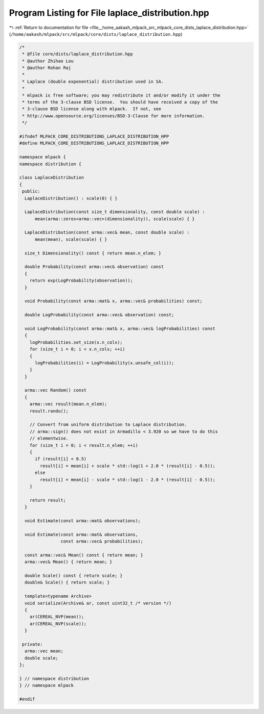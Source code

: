 
.. _program_listing_file__home_aakash_mlpack_src_mlpack_core_dists_laplace_distribution.hpp:

Program Listing for File laplace_distribution.hpp
=================================================

|exhale_lsh| :ref:`Return to documentation for file <file__home_aakash_mlpack_src_mlpack_core_dists_laplace_distribution.hpp>` (``/home/aakash/mlpack/src/mlpack/core/dists/laplace_distribution.hpp``)

.. |exhale_lsh| unicode:: U+021B0 .. UPWARDS ARROW WITH TIP LEFTWARDS

.. code-block:: cpp

   /*
    * @file core/dists/laplace_distribution.hpp
    * @author Zhihao Lou
    * @author Rohan Raj
    *
    * Laplace (double exponential) distribution used in SA.
    *
    * mlpack is free software; you may redistribute it and/or modify it under the
    * terms of the 3-clause BSD license.  You should have received a copy of the
    * 3-clause BSD license along with mlpack.  If not, see
    * http://www.opensource.org/licenses/BSD-3-Clause for more information.
    */
   
   #ifndef MLPACK_CORE_DISTRIBUTIONS_LAPLACE_DISTRIBUTION_HPP
   #define MLPACK_CORE_DISTRIBUTIONS_LAPLACE_DISTRIBUTION_HPP
   
   namespace mlpack {
   namespace distribution {
   
   class LaplaceDistribution
   {
    public:
     LaplaceDistribution() : scale(0) { }
   
     LaplaceDistribution(const size_t dimensionality, const double scale) :
         mean(arma::zeros<arma::vec>(dimensionality)), scale(scale) { }
   
     LaplaceDistribution(const arma::vec& mean, const double scale) :
         mean(mean), scale(scale) { }
   
     size_t Dimensionality() const { return mean.n_elem; }
   
     double Probability(const arma::vec& observation) const
     {
       return exp(LogProbability(observation));
     }
   
     void Probability(const arma::mat& x, arma::vec& probabilities) const;
   
     double LogProbability(const arma::vec& observation) const;
   
     void LogProbability(const arma::mat& x, arma::vec& logProbabilities) const
     {
       logProbabilities.set_size(x.n_cols);
       for (size_t i = 0; i < x.n_cols; ++i)
       {
         logProbabilities(i) = LogProbability(x.unsafe_col(i));
       }
     }
   
     arma::vec Random() const
     {
       arma::vec result(mean.n_elem);
       result.randu();
   
       // Convert from uniform distribution to Laplace distribution.
       // arma::sign() does not exist in Armadillo < 3.920 so we have to do this
       // elementwise.
       for (size_t i = 0; i < result.n_elem; ++i)
       {
         if (result[i] < 0.5)
           result[i] = mean[i] + scale * std::log(1 + 2.0 * (result[i] - 0.5));
         else
           result[i] = mean[i] - scale * std::log(1 - 2.0 * (result[i] - 0.5));
       }
   
       return result;
     }
   
     void Estimate(const arma::mat& observations);
   
     void Estimate(const arma::mat& observations,
                   const arma::vec& probabilities);
   
     const arma::vec& Mean() const { return mean; }
     arma::vec& Mean() { return mean; }
   
     double Scale() const { return scale; }
     double& Scale() { return scale; }
   
     template<typename Archive>
     void serialize(Archive& ar, const uint32_t /* version */)
     {
       ar(CEREAL_NVP(mean));
       ar(CEREAL_NVP(scale));
     }
   
    private:
     arma::vec mean;
     double scale;
   };
   
   } // namespace distribution
   } // namespace mlpack
   
   #endif
